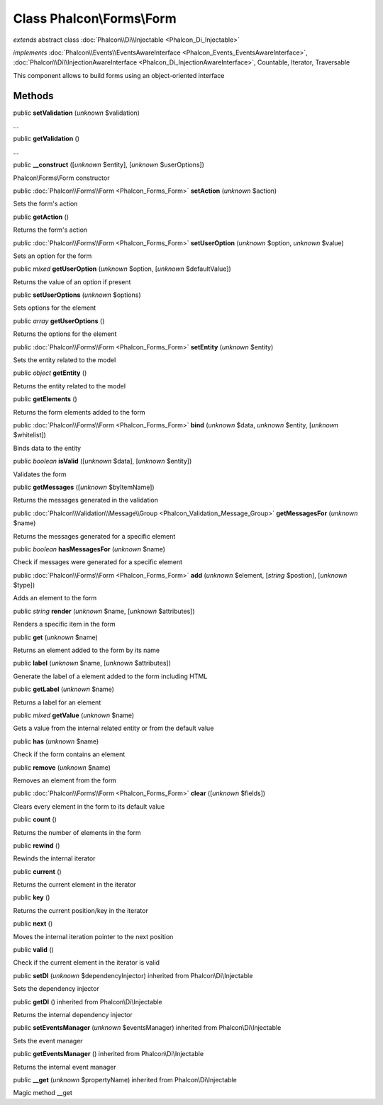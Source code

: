 Class **Phalcon\\Forms\\Form**
==============================

*extends* abstract class :doc:`Phalcon\\Di\\Injectable <Phalcon_Di_Injectable>`

*implements* :doc:`Phalcon\\Events\\EventsAwareInterface <Phalcon_Events_EventsAwareInterface>`, :doc:`Phalcon\\Di\\InjectionAwareInterface <Phalcon_Di_InjectionAwareInterface>`, Countable, Iterator, Traversable

This component allows to build forms using an object-oriented interface


Methods
-------

public  **setValidation** (*unknown* $validation)

...


public  **getValidation** ()

...


public  **__construct** ([*unknown* $entity], [*unknown* $userOptions])

Phalcon\\Forms\\Form constructor



public :doc:`Phalcon\\Forms\\Form <Phalcon_Forms_Form>`  **setAction** (*unknown* $action)

Sets the form's action



public  **getAction** ()

Returns the form's action



public :doc:`Phalcon\\Forms\\Form <Phalcon_Forms_Form>`  **setUserOption** (*unknown* $option, *unknown* $value)

Sets an option for the form



public *mixed*  **getUserOption** (*unknown* $option, [*unknown* $defaultValue])

Returns the value of an option if present



public  **setUserOptions** (*unknown* $options)

Sets options for the element



public *array*  **getUserOptions** ()

Returns the options for the element



public :doc:`Phalcon\\Forms\\Form <Phalcon_Forms_Form>`  **setEntity** (*unknown* $entity)

Sets the entity related to the model



public *object*  **getEntity** ()

Returns the entity related to the model



public  **getElements** ()

Returns the form elements added to the form



public :doc:`Phalcon\\Forms\\Form <Phalcon_Forms_Form>`  **bind** (*unknown* $data, *unknown* $entity, [*unknown* $whitelist])

Binds data to the entity



public *boolean*  **isValid** ([*unknown* $data], [*unknown* $entity])

Validates the form



public  **getMessages** ([*unknown* $byItemName])

Returns the messages generated in the validation



public :doc:`Phalcon\\Validation\\Message\\Group <Phalcon_Validation_Message_Group>`  **getMessagesFor** (*unknown* $name)

Returns the messages generated for a specific element



public *boolean*  **hasMessagesFor** (*unknown* $name)

Check if messages were generated for a specific element



public :doc:`Phalcon\\Forms\\Form <Phalcon_Forms_Form>`  **add** (*unknown* $element, [*string* $postion], [*unknown* $type])

Adds an element to the form



public *string*  **render** (*unknown* $name, [*unknown* $attributes])

Renders a specific item in the form



public  **get** (*unknown* $name)

Returns an element added to the form by its name



public  **label** (*unknown* $name, [*unknown* $attributes])

Generate the label of a element added to the form including HTML



public  **getLabel** (*unknown* $name)

Returns a label for an element



public *mixed*  **getValue** (*unknown* $name)

Gets a value from the internal related entity or from the default value



public  **has** (*unknown* $name)

Check if the form contains an element



public  **remove** (*unknown* $name)

Removes an element from the form



public :doc:`Phalcon\\Forms\\Form <Phalcon_Forms_Form>`  **clear** ([*unknown* $fields])

Clears every element in the form to its default value



public  **count** ()

Returns the number of elements in the form



public  **rewind** ()

Rewinds the internal iterator



public  **current** ()

Returns the current element in the iterator



public  **key** ()

Returns the current position/key in the iterator



public  **next** ()

Moves the internal iteration pointer to the next position



public  **valid** ()

Check if the current element in the iterator is valid



public  **setDI** (*unknown* $dependencyInjector) inherited from Phalcon\\Di\\Injectable

Sets the dependency injector



public  **getDI** () inherited from Phalcon\\Di\\Injectable

Returns the internal dependency injector



public  **setEventsManager** (*unknown* $eventsManager) inherited from Phalcon\\Di\\Injectable

Sets the event manager



public  **getEventsManager** () inherited from Phalcon\\Di\\Injectable

Returns the internal event manager



public  **__get** (*unknown* $propertyName) inherited from Phalcon\\Di\\Injectable

Magic method __get



